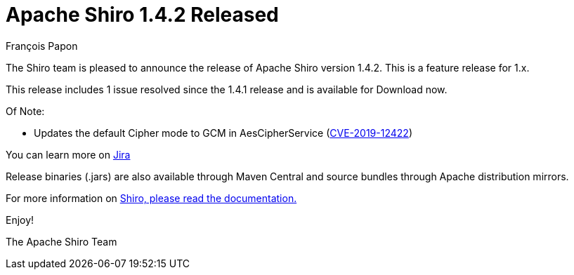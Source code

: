 = Apache Shiro 1.4.2 Released
François Papon
:jbake-date: 2019-11-18
:jbake-type: post
:jbake-status: published
:jbake-tags: blog
:idprefix:
:icons: font

The Shiro team is pleased to announce the release of Apache Shiro version 1.4.2.
This is a feature release for 1.x.

This release includes 1 issue resolved since the 1.4.1 release and is available for Download now.

Of Note:

* Updates the default Cipher mode to GCM in AesCipherService (link:/security-reports.html[CVE-2019-12422])

You can learn more on https://issues.apache.org/jira/secure/ReleaseNote.jspa?projectId=12310950&version=12345454[Jira]

Release binaries (.jars) are also available through Maven Central and source bundles through Apache distribution mirrors.

For more information on link:/documentation.html[Shiro, please read the documentation.]

Enjoy!

The Apache Shiro Team
